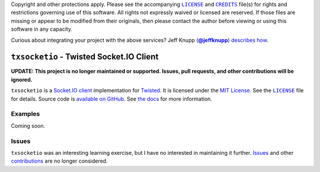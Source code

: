 .. -*- encoding: utf-8; mode: rst -*-
    >>>>>>>>>>>>>>>>>>>>>>>>>>>>>>>>>>><<<<<<<<<<<<<<<<<<<<<<<<<<<<<<<<<<<
    >>>>>>>>>>>>>>>> IMPORTANT: READ THIS BEFORE EDITING! <<<<<<<<<<<<<<<<
    >>>>>>>>>>>>>>>>>>>>>>>>>>>>>>>>>>><<<<<<<<<<<<<<<<<<<<<<<<<<<<<<<<<<<
    Please keep each sentence on its own unwrapped line.
    It looks like crap in a text editor, but it has no effect on rendering, and it allows much more useful diffs.
    Thank you!

Copyright and other protections apply.
Please see the accompanying |LICENSE|_ and |CREDITS|_ file(s) for rights and restrictions governing use of this software.
All rights not expressly waived or licensed are reserved.
If those files are missing or appear to be modified from their originals, then please contact the author before viewing or using this software in any capacity.

.. |LICENSE| replace:: ``LICENSE``
.. _`LICENSE`: LICENSE
.. |CREDITS| replace:: ``CREDITS``
.. _`CREDITS`: CREDITS

.. image:: https://travis-ci.org/posita/txsocketio.svg?branch=master
    :target: https://travis-ci.org/posita/txsocketio?branch=master
    :alt: [Build Status]

.. image:: https://coveralls.io/repos/posita/txsocketio/badge.svg?branch=master
    :target: https://coveralls.io/r/posita/txsocketio?branch=master
    :alt: [Coverage Status]

Curious about integrating your project with the above services?
Jeff Knupp (|@jeffknupp|_) `describes how <https://www.jeffknupp.com/blog/2013/08/16/open-sourcing-a-python-project-the-right-way/>`__.

.. |@jeffknupp| replace:: **@jeffknupp**
.. _`@jeffknupp`: https://github.com/jeffknupp

``txsocketio`` - Twisted Socket.IO Client
=========================================

.. image:: https://img.shields.io/pypi/v/txsocketio.svg
    :target: https://pypi.python.org/pypi/txsocketio
    :alt: [master Version]

.. image:: https://readthedocs.org/projects/txsocketio/badge/?version=master
    :target: https://txsocketio.readthedocs.org/en/master/
    :alt: [master Documentation]

.. image:: https://img.shields.io/pypi/l/txsocketio.svg
    :target: http://opensource.org/licenses/MIT
    :alt: [master License]

.. image:: https://img.shields.io/pypi/pyversions/txsocketio.svg
    :target: https://pypi.python.org/pypi/txsocketio
    :alt: [master Supported Python Versions]

.. image:: https://img.shields.io/pypi/implementation/txsocketio.svg
    :target: https://pypi.python.org/pypi/txsocketio
    :alt: [master Supported Python Implementations]

.. image:: https://img.shields.io/pypi/status/txsocketio.svg
    :target: https://pypi.python.org/pypi/txsocketio
    :alt: [master Development Stage]

..

**UPDATE: This project is no longer maintained or supported. Issues, pull requests, and other contributions will be ignored.**

``txsocketio`` is a `Socket.IO client <https://github.com/socketio/socket.io-client>`_ implementation for `Twisted <https://twistedmatrix.com/>`_.
It is licensed under the `MIT License <https://opensource.org/licenses/MIT>`_.
See the |LICENSE|_ file for details.
Source code is `available on GitHub <https://github.com/posita/txsocketio>`__.
See `the docs <https://txsocketio.readthedocs.org/en/master/>`__ for more information.

Examples
--------

.. TODO

Coming soon.

Issues
------

``txsocketio`` was an interesting learning exercise, but I have no interested in maintaining it further.
`Issues <https://github.com/posita/txsocketio/issues>`__ and other `contributions <https://txsocketio.readthedocs.org/en/master/contrib.html>`__ are no longer considered.
